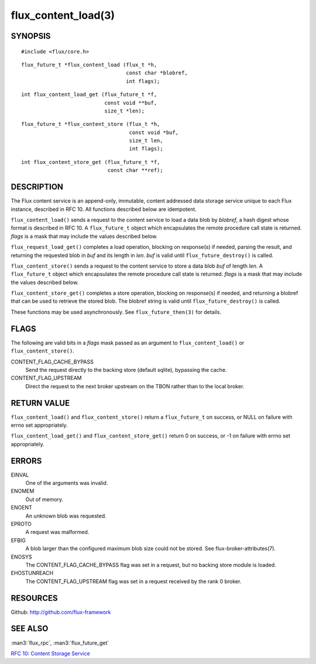 ====================
flux_content_load(3)
====================


SYNOPSIS
========

::

   #include <flux/core.h>

::

   flux_future_t *flux_content_load (flux_t *h,
                                     const char *blobref,
                                     int flags);

::

   int flux_content_load_get (flux_future_t *f,
                              const void **buf,
                              size_t *len);

::

   flux_future_t *flux_content_store (flux_t *h,
                                      const void *buf,
                                      size_t len,
                                      int flags);

::

   int flux_content_store_get (flux_future_t *f,
                               const char **ref);


DESCRIPTION
===========

The Flux content service is an append-only, immutable, content addressed
data storage service unique to each Flux instance, described in RFC 10.
All functions described below are idempotent.

``flux_content_load()`` sends a request to the content service
to load a data blob by *blobref*, a hash digest whose format
is described in RFC 10. A ``flux_future_t`` object which encapsulates the
remote procedure call state is returned. *flags* is a mask that may
include the values described below.

``flux_request_load_get()`` completes a load operation, blocking on
response(s) if needed, parsing the result, and returning the requested
blob in *buf* and its length in *len*. *buf* is valid until
``flux_future_destroy()`` is called.

``flux_content_store()`` sends a request to the content service
to store a data blob *buf* of length *len*. A ``flux_future_t``
object which encapsulates the remote procedure call state is returned.
*flags* is a mask that may include the values described below.

``flux_content_store_get()`` completes a store operation, blocking on
response(s) if needed, and returning a blobref that can be used to
retrieve the stored blob. The blobref string is valid until
``flux_future_destroy()`` is called.

These functions may be used asynchronously.
See ``flux_future_then(3)`` for details.


FLAGS
=====

The following are valid bits in a *flags* mask passed as an argument
to ``flux_content_load()`` or ``flux_content_store()``.

CONTENT_FLAG_CACHE_BYPASS
   Send the request directly to the backing store (default sqlite),
   bypassing the cache.

CONTENT_FLAG_UPSTREAM
   Direct the request to the next broker upstream on the TBON rather
   than to the local broker.


RETURN VALUE
============

``flux_content_load()`` and ``flux_content_store()`` return a
``flux_future_t`` on success, or NULL on failure with errno set appropriately.

``flux_content_load_get()`` and ``flux_content_store_get()``
return 0 on success, or -1 on failure with errno set appropriately.


ERRORS
======

EINVAL
   One of the arguments was invalid.

ENOMEM
   Out of memory.

ENOENT
   An unknown blob was requested.

EPROTO
   A request was malformed.

EFBIG
   A blob larger than the configured maximum blob size
   could not be stored. See flux-broker-attributes(7).

ENOSYS
   The CONTENT_FLAG_CACHE_BYPASS flag was set in a request, but no
   backing store module is loaded.

EHOSTUNREACH
   The CONTENT_FLAG_UPSTREAM flag was set in a request received by
   the rank 0 broker.


RESOURCES
=========

Github: http://github.com/flux-framework


SEE ALSO
========

:man3:`flux_rpc`, :man3:`flux_future_get`

`RFC 10: Content Storage Service <https://github.com/flux-framework/rfc/blob/master/spec_10.rst>`__
